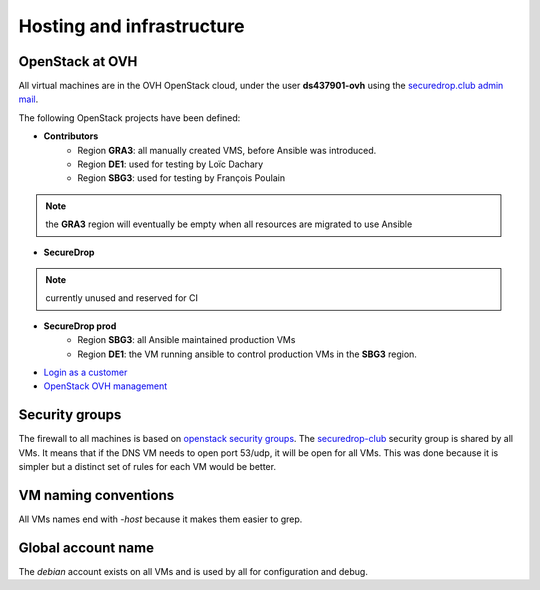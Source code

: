 .. _infrastructure:

Hosting and infrastructure
==========================

OpenStack at OVH
----------------

All virtual machines are in the OVH OpenStack cloud, under the user
**ds437901-ovh** using the `securedrop.club admin mail <admin@securedrop.club>`_.

The following OpenStack projects have been defined:

* **Contributors**
   - Region **GRA3**: all manually created VMS, before Ansible was
     introduced.
   - Region **DE1**: used for testing by Loïc Dachary
   - Region **SBG3**: used for testing by François Poulain

.. note:: the **GRA3** region will eventually be empty when all
          resources are migrated to use Ansible

* **SecureDrop**

.. note:: currently unused and reserved for CI

* **SecureDrop prod**
    - Region **SBG3**: all Ansible maintained production VMs
    - Region **DE1**: the VM running ansible to control production VMs
      in the **SBG3** region.

* `Login as a customer <https://www.ovh.com/auth/>`_
* `OpenStack OVH management <https://www.ovh.com/manager/cloud/>`_

Security groups
---------------

The firewall to all machines is based on `openstack security groups
<https://docs.openstack.org/nova/latest/admin/security-groups.html>`_. The
`securedrop-club
<http://lab.securedrop.club/main/securedrop-club/blob/master/molecule/infrastructure/roles/vm/tasks/main.yml>`_
security group is shared by all VMs. It means that if the DNS VM needs
to open port 53/udp, it will be open for all VMs. This was done
because it is simpler but a distinct set of rules for each VM would be better.

VM naming conventions
---------------------

All VMs names end with `-host` because it makes them easier to grep.

Global account name
-------------------

The `debian` account exists on all VMs and is used by all for
configuration and debug.

